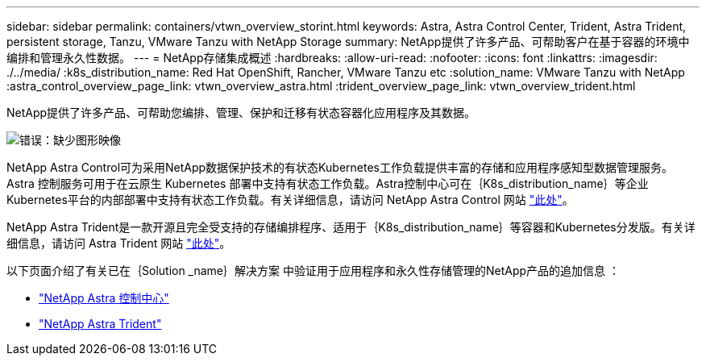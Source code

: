 ---
sidebar: sidebar 
permalink: containers/vtwn_overview_storint.html 
keywords: Astra, Astra Control Center, Trident, Astra Trident, persistent storage, Tanzu, VMware Tanzu with NetApp Storage 
summary: NetApp提供了许多产品、可帮助客户在基于容器的环境中编排和管理永久性数据。 
---
= NetApp存储集成概述
:hardbreaks:
:allow-uri-read: 
:nofooter: 
:icons: font
:linkattrs: 
:imagesdir: ./../media/
:k8s_distribution_name: Red Hat OpenShift, Rancher, VMware Tanzu etc
:solution_name: VMware Tanzu with NetApp
:astra_control_overview_page_link: vtwn_overview_astra.html
:trident_overview_page_link: vtwn_overview_trident.html


[role="normal"]
NetApp提供了许多产品、可帮助您编排、管理、保护和迁移有状态容器化应用程序及其数据。

image:devops_with_netapp_image1.jpg["错误：缺少图形映像"]

NetApp Astra Control可为采用NetApp数据保护技术的有状态Kubernetes工作负载提供丰富的存储和应用程序感知型数据管理服务。Astra 控制服务可用于在云原生 Kubernetes 部署中支持有状态工作负载。Astra控制中心可在｛K8s_distribution_name｝等企业Kubernetes平台的内部部署中支持有状态工作负载。有关详细信息，请访问 NetApp Astra Control 网站 https://cloud.netapp.com/astra["此处"]。

NetApp Astra Trident是一款开源且完全受支持的存储编排程序、适用于｛K8s_distribution_name｝等容器和Kubernetes分发版。有关详细信息，请访问 Astra Trident 网站 https://docs.netapp.com/us-en/trident/index.html["此处"]。

以下页面介绍了有关已在｛Solution _name｝解决方案 中验证用于应用程序和永久性存储管理的NetApp产品的追加信息 ：

* link:vtwn_overview_astra.html["NetApp Astra 控制中心"]
* link:vtwn_overview_trident.html["NetApp Astra Trident"]

